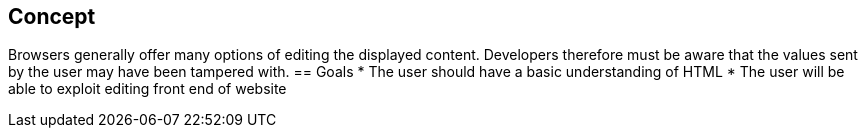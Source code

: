 
== Concept
Browsers generally offer many options of editing the displayed content. Developers
therefore must be aware that the values sent by the user may have been tampered with.
== Goals
* The user should have a basic understanding of HTML
* The user will be able to exploit editing front end of website
